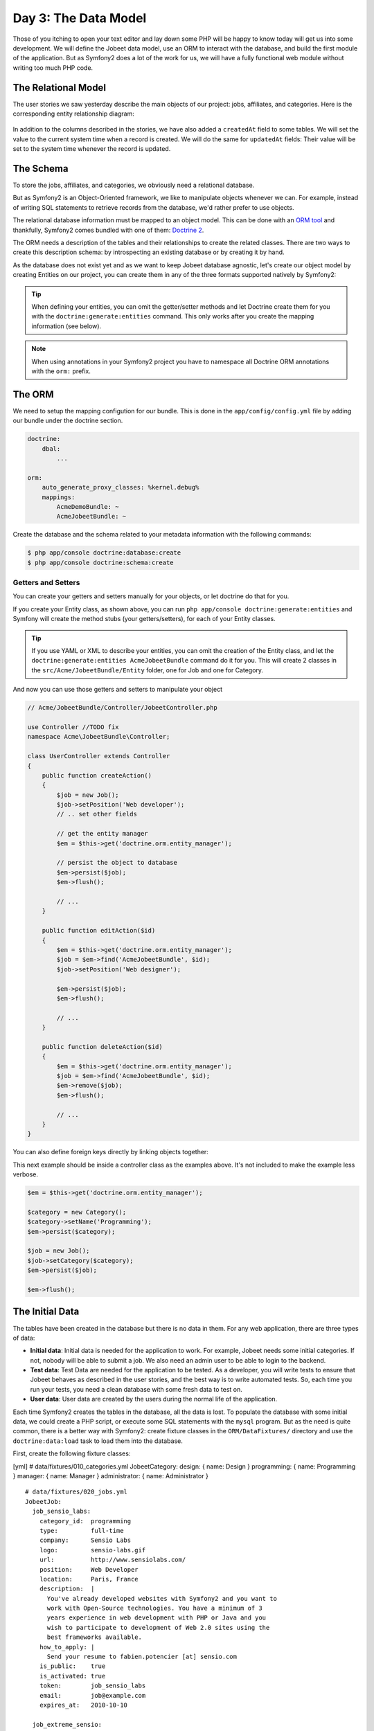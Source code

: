 Day 3: The Data Model
======================

Those of you itching to open your text editor and lay down some PHP
will be happy to know today will get us into some development. We
will define the Jobeet data model, use an ORM to interact with the
database, and build the first module of the application. But as
Symfony2 does a lot of the work for us, we will have a fully
functional web module without writing too much PHP code.

The Relational Model 
---------------------

The user stories we saw yesterday describe the main objects of our
project: jobs, affiliates, and categories. Here is the
corresponding entity relationship diagram:

.. figure:: ../images/03/diagram.png
   :alt: Entity relationship diagram

In addition to the columns described in the stories, we have also
added a ``createdAt`` field to some tables. We will set the value to
the current system time when a record is created. We will do the same
for ``updatedAt`` fields: Their value will be set to the system time
whenever the record is updated.

The Schema
-----------

To store the jobs, affiliates, and categories, we obviously need a
relational database.

But as Symfony2 is an Object-Oriented framework, we like to
manipulate objects whenever we can. For example,
instead of writing SQL statements to retrieve records from the
database, we'd rather prefer to use objects.

The relational database information must be mapped to an object
model. This can be done with an
`ORM tool <http://en.wikipedia.org/wiki/Object-relational_mapping>`_
and thankfully, Symfony2 comes bundled with one of them:
`Doctrine 2 <http://www.doctrine-project.org/>`_.

The ORM needs a description of the tables and their relationships
to create the related classes. There are two ways to create this
description schema: by introspecting an existing database or by
creating it by hand.

As the database does not exist yet and as we want to keep Jobeet
database agnostic, let's create our object model by creating Entities
on our project, you can create them in any of the three formats supported
natively by Symfony2:

.. tip::

     When defining your entities, you can omit the getter/setter methods and
     let Doctrine create them for you with the ``doctrine:generate:entities``
     command. This only works after you create the mapping information (see
     below).

.. configuration-block::

    .. code-block:: php

        <?php
        // src/Acme/JobeetBundle/Entity/Job.php

        namespace Acme\JobeetBundle\Entity;

        /**
         * @orm:Entity
         */
        class Job
        {
            /**
             * @orm:Id
             * @orm:Column(type="integer")
             * @orm:GeneratedValue(strategy="IDENTITY")
             */
            protected $id;
            
            /**
             * @orm:ManyToOne(targetEntity="Category")
             * @orm:JoinColumn(name="category_id", referencedColumnName="id")
             */
            protected $category;

            /**
             * @orm:Column(type="string", length="255")
             */
            protected $type;

            /**
             * @orm:Column(type="string", length="255", nullable=true)
             */
            protected $company;

            /**
             * @orm:Column(type="string", length="255")
             */
            protected $logo;

            /**
             * @orm:Column(type="string", length="255", nullable=true)
             */
            protected $url;

            /**
             * @orm:Column(type="string", length="255", nullable=true)
             */
            protected $position;

            /**
             * @orm:Column(type="string", length="255")
             */
            protected $location;

            /**
             * @orm:Column(type="string", length="4000")
             */
            protected $description;

            /**
             * @orm:Column(type="string", length="4000", name="how_to_apply")
             */
            protected $howToApply;

            /**
             * @orm:Column(type="string", length="255", unique=true)
             */
            protected $token;

            /**
             * @orm:Column(type="boolean", , name="is_public")
             */
            protected $isPublic;

            /**
             * @orm:Column(type="boolean", name="is_activated")
             */
            protected $isActivated;

            /**
             * @orm:Column(type="string", length="255")
             */
            protected $email;

            /**
             * @orm:Column(type="datetime", name="created_at")
             */
            protected $createdAt;

            /**
             * @orm:Column(type="datetime", name="expires_at")
             */
            protected $expiresAt;

            public function __construct()
            {
                $this->createdAt = new \DateTime();
                $this->updatedAt = new \DateTime();
            }
        }

    .. code-block:: yaml

        # Acme/JobeetBundle/Resources/config/doctrine/metadata/orm/Acme.JobeetBundle.Entity.Job.dcm.yml

        Acme\JobeetBundle\Entity\Job:
          type: entity
          table: null
          fields:
            id:
              type: integer
              id: true
              generator:
                strategy: IDENTITY
            type:
              type: string
              length: '255'
            company:
              type: string
              length: '255'
              nullable: true
            logo:
              type: string
              length: '255'
            url:
              type: string
              length: '255'
              nullable: true
            position:
              type: string
              length: '255'
              nullable: true
            location:
              type: string
              length: '255'
            description:
              type: string
              length: '4000'
            howToApply:
              type: string
              length: '4000'
              column: how_to_apply
            token:
              type: string
              length: '255'
              unique: true
            isPublic:
              type: boolean
              length: null
              column: is_public
            isActivated:
              type: boolean
              length: null
              column: is_activated
            email:
              type: string
              length: '255'
            createdAt:
              type: datetime
              column: created_at
            expiresAt:
              type: datetime
              column: expires_at
          oneToOne:
            category:
              targetEntity: Acme\JobeetBundle\Entity\Category
              cascade: {  }
              mappedBy: null
              inversedBy: null
              joinColumns:
                category_id:
                  referencedColumnName: id
              orphanRemoval: false
          lifecycleCallbacks: {  }


    .. code-block:: xml
        
        <!-- Acme/JobeetBundle/Resources/config/doctrine/metadata/orm/Acme.JobeetBundle.Entity.Job.dcm.xml -->

        <?xml version="1.0" encoding="utf-8"?>
        <doctrine-mapping xmlns="http://doctrine-project.org/schemas/orm/doctrine-mapping" xmlns:xsi="http://www.w3.org/2001/XMLSchema-instance" xsi:schemaLocation="http://doctrine-project.org/schemas/orm/doctrine-mapping http://doctrine-project.org/schemas/orm/doctrine-mapping.xsd">
          <entity name="Acme\JobeetBundle\Entity\Job">
            <change-tracking-policy>DEFERRED_IMPLICIT</change-tracking-policy>
            <id name="id" type="integer" column="id">
              <generator strategy="IDENTITY"/>
            </id>
            <field name="type" type="string" column="type" length="255"/>
            <field name="company" type="string" column="company" length="255"/>
            <field name="logo" type="string" column="logo" length="255"/>
            <field name="url" type="string" column="url" length="255"$/>
            <field name="position" type="string" column="position" length="255"/>
            <field name="location" type="string" column="location" length="255"/>
            <field name="description" type="string" column="description" length="4000"/>
            <field name="howToApply" type="string" column="how_to_apply" length="4000"/>
            <field name="token" type="string" column="token" length="255" unique="1"/>
            <field name="isPublic" type="boolean" column="is_public"/>
            <field name="isActivated" type="boolean" column="is_activated"/>
            <field name="email" type="string" column="email" length="255"/>
            <field name="createdAt" type="datetime" column="created_at"/>
            <field name="expiresAt" type="datetime" column="expires_at"/>
            <many-to-one field="category" target-entity="Acme\JobeetBundle\Entity\Category" orphan-removal="">
              <join-columns>
                <join-column name="category_id" referenced-column-name="id" nullable="1"/>
              </join-columns>
            </many-to-one>
            <lifecycle-callbacks/>
          </entity>
        </doctrine-mapping>


.. configuration-block::

    .. code-block:: php

        <?php       
        // src/Acme/JobeetBundle/Entity/Category.php
        
        namespace Acme\JobeetBundle\Entity;

        /**
         * @orm:Entity
         */
        class Category
        {
            /**
             * @orm:Id
             * @orm:Column(type="integer")
             * @orm:GeneratedValue(strategy="IDENTITY")
             */
            protected $id;

            /**
             * @orm:Column(type="string", length="255", unique=true)
             */
            protected $name;
        }

    .. code-block:: yaml

        # Acme/JobeetBundle/Resources/config/doctrine/metadata/orm/Acme.JobeetBundle.Entity.Category.dcm.yml

        Acme\JobeetBundle\Entity\Category:
          type: entity
          table: null
          fields:
            id:
              type: integer
              id: true
              generator:
                strategy: IDENTITY
            name:
              type: string
              length: '255'
              unique: true
          lifecycleCallbacks: {  }


    .. code-block:: xml

        <!-- Acme/JobeetBundle/Resources/config/doctrine/metadata/orm/Acme.JobeetBundle.Entity.Job.dcm.xml -->

        <?xml version="1.0" encoding="utf-8"?>
        <doctrine-mapping xmlns="http://doctrine-project.org/schemas/orm/doctrine-mapping" xmlns:xsi="http://www.w3.org/2001/XMLSchema-instance" xsi:schemaLocation="http://doctrine-project.org/schemas/orm/doctrine-mapping http://doctrine-project.org/schemas/orm/doctrine-mapping.xsd">
          <entity name="Acme\JobeetBundle\Entity\Category">
            <change-tracking-policy>DEFERRED_IMPLICIT</change-tracking-policy>
            <id name="id" type="integer" column="id">
              <generator strategy="IDENTITY"/>
            </id>
            <field name="name" type="string" column="name" length="255" unique="1"/>
            <lifecycle-callbacks/>
          </entity>
        </doctrine-mapping>

.. note::

    When using annotations in your Symfony2 project you have to namespace all
    Doctrine ORM annotations with the ``orm:`` prefix.    

The ORM
--------

We need to setup the mapping configution for our bundle. This is done in the
``app/config/config.yml`` file by adding our bundle under the doctrine section.

.. code-block:: yaml

    doctrine:
        dbal:
            ...

    orm:
        auto_generate_proxy_classes: %kernel.debug%
        mappings:
            AcmeDemoBundle: ~
            AcmeJobeetBundle: ~
            
Create the database and the schema related to your metadata information with
the following commands:

.. code-block:: bash

    $ php app/console doctrine:database:create
    $ php app/console doctrine:schema:create

Getters and Setters
~~~~~~~~~~~~~~~~~~~

You can create your getters and setters manually for your objects, or let
doctrine do that for you.

If you create your Entity class, as shown above, you can run
``php app/console doctrine:generate:entities`` and Symfony will create the
method stubs (your getters/setters), for each of your Entity classes.

.. tip::

    If you use YAML or XML to describe your entities, you can omit the creation
    of the Entity class, and let the ``doctrine:generate:entities AcmeJobeetBundle``
    command do it for you. This will create 2 classes in the 
    ``src/Acme/JobeetBundle/Entity`` folder, one for Job and one for Category.
    
And now you can use those getters and setters to manipulate your
object

.. code-block:: php

    // Acme/JobeetBundle/Controller/JobeetController.php

    use Controller //TODO fix
    namespace Acme\JobeetBundle\Controller;

    class UserController extends Controller
    {
        public function createAction()
        {
            $job = new Job();
            $job->setPosition('Web developer');
            // .. set other fields

            // get the entity manager
            $em = $this->get('doctrine.orm.entity_manager');

            // persist the object to database
            $em->persist($job);
            $em->flush();

            // ...
        }

        public function editAction($id)
        {
            $em = $this->get('doctrine.orm.entity_manager');
            $job = $em->find('AcmeJobeetBundle', $id);
            $job->setPosition('Web designer');

            $em->persist($job);
            $em->flush();

            // ...
        }

        public function deleteAction($id)
        {
            $em = $this->get('doctrine.orm.entity_manager');
            $job = $em->find('AcmeJobeetBundle', $id);
            $em->remove($job);
            $em->flush();

            // ...
        }
    }

You can also define foreign keys directly by linking
objects together:

This next example should be inside a controller class as the 
examples above. It's not included to make the example less 
verbose.

.. code-block:: php
    
    $em = $this->get('doctrine.orm.entity_manager');

    $category = new Category();
    $category->setName('Programming');   
    $em->persist($category);

    $job = new Job();
    $job->setCategory($category); 
    $em->persist($job);

    $em->flush();


The Initial Data
----------------

The tables have been created in the database but there is no data
in them. For any web application, there are three types of data:


-  **Initial data**: Initial data is needed for the application to
   work. For example, Jobeet needs some initial categories. If not,
   nobody will be able to submit a job. We also need an admin user to
   be able to login to the backend.

-  **Test data**: Test Data are needed for the application to be
   tested. As a developer, you will write tests to ensure that Jobeet
   behaves as described in the user stories, and the best way is to
   write automated tests. So, each time you run your tests, you need a
   clean database with some fresh data to test on.

-  **User data**: User data are created by the users during the
   normal life of the application.


Each time Symfony2 creates the tables in the database, all the data
is lost. To populate the database with some initial data, we could
create a PHP script, or execute some SQL statements with the
``mysql`` program. But as the need is quite common, there is a
better way with Symfony2: create fixture classes in the
``ORM/DataFixtures/`` directory and use the ``doctrine:data:load`` task
to load them into the database.

First, create the following fixture classes:

[yml] # data/fixtures/010\_categories.yml JobeetCategory: design: {
name: Design } programming: { name: Programming } manager: { name:
Manager } administrator: { name: Administrator }

::

    # data/fixtures/020_jobs.yml
    JobeetJob:
      job_sensio_labs:
        category_id:  programming
        type:         full-time
        company:      Sensio Labs
        logo:         sensio-labs.gif
        url:          http://www.sensiolabs.com/
        position:     Web Developer
        location:     Paris, France
        description:  |
          You've already developed websites with Symfony2 and you want to
          work with Open-Source technologies. You have a minimum of 3
          years experience in web development with PHP or Java and you
          wish to participate to development of Web 2.0 sites using the
          best frameworks available.
        how_to_apply: |
          Send your resume to fabien.potencier [at] sensio.com
        is_public:    true
        is_activated: true
        token:        job_sensio_labs
        email:        job@example.com
        expires_at:   2010-10-10
    
      job_extreme_sensio:
        category_id:  design
        type:         part-time
        company:      Extreme Sensio
        logo:         extreme-sensio.gif
        url:          http://www.extreme-sensio.com/
        position:     Web Designer
        location:     Paris, France
        description:  |
          Lorem ipsum dolor sit amet, consectetur adipisicing elit, sed do
          eiusmod tempor incididunt ut labore et dolore magna aliqua. Ut
          enim ad minim veniam, quis nostrud exercitation ullamco laboris
          nisi ut aliquip ex ea commodo consequat. Duis aute irure dolor
          in reprehenderit in.
    
          Voluptate velit esse cillum dolore eu fugiat nulla pariatur.
          Excepteur sint occaecat cupidatat non proident, sunt in culpa
          qui officia deserunt mollit anim id est laborum.
        how_to_apply: |
          Send your resume to fabien.potencier [at] sensio.com
        is_public:    true
        is_activated: true
        token:        job_extreme_sensio
        email:        job@example.com
        expires_at:   2010-10-10

[yml] # data/fixtures/categories.yml JobeetCategory: design: name:
Design programming: name: Programming manager: name: Manager
administrator: name: Administrator

::

    # data/fixtures/jobs.yml
    JobeetJob:
      job_sensio_labs:
        JobeetCategory: programming
        type:         full-time
        company:      Sensio Labs
        logo:         sensio-labs.gif
        url:          http://www.sensiolabs.com/
        position:     Web Developer
        location:     Paris, France
        description:  |
          You've already developed websites with Symfony2 and you want to work
          with Open-Source technologies. You have a minimum of 3 years
          experience in web development with PHP or Java and you wish to
          participate to development of Web 2.0 sites using the best
          frameworks available.
        how_to_apply: |
          Send your resume to fabien.potencier [at] sensio.com
        is_public:    true
        is_activated: true
        token:        job_sensio_labs
        email:        job@example.com
        expires_at:   '2010-10-10'
    
      job_extreme_sensio:
        JobeetCategory:  design
        type:         part-time
        company:      Extreme Sensio
        logo:         extreme-sensio.gif
        url:          http://www.extreme-sensio.com/
        position:     Web Designer
        location:     Paris, France
        description:  |
          Lorem ipsum dolor sit amet, consectetur adipisicing elit, sed do
          eiusmod tempor incididunt ut labore et dolore magna aliqua. Ut
          enim ad minim veniam, quis nostrud exercitation ullamco laboris
          nisi ut aliquip ex ea commodo consequat. Duis aute irure dolor
          in reprehenderit in.
    
          Voluptate velit esse cillum dolore eu fugiat nulla pariatur.
          Excepteur sint occaecat cupidatat non proident, sunt in culpa
          qui officia deserunt mollit anim id est laborum.
        how_to_apply: |
          Send your resume to fabien.potencier [at] sensio.com
        is_public:    true
        is_activated: true
        token:        job_extreme_sensio
        email:        job@example.com
        expires_at:   '2010-10-10'

    **NOTE** The job fixture file references two images. You can
    download them
    (``http://www.Symfony2-project.org/get/jobeet/sensio-labs.gif``,
    ``http://www.Symfony2-project.org/get/jobeet/extreme-sensio.gif``)
    and put them under the ``web/uploads/jobs/`` directory.


A fixtures file is written in plain php, and defines model objects,
and we will create them the same way we did before. Remenber we can
link objects be setting on 


//here

also treat them in the same way as before.
 with a unique name (for instance, we have defined two jobs
labelled ``job_sensio_labs`` and ``job_extreme_sensio``). This
label is of great use to link related objects without having to
define primary keys (which are often
auto-incremented and cannot be set). For instance, the
``job_sensio_labs`` job category is ``programming``, which is the
label given to the 'Programming' category.

    **TIP** In a YAML file, when a string contains line breaks (like
    the ``description`` column in the job fixture file), you can use
    the pipe (``|``) to indicate that the string will span several
    lines.


Although a fixture file can contain objects from one or several
models, we have decided to create one file per model for the Jobeet
fixtures.

>**TIP** >Notice the numbers prefixing the
filenames. This is a simple way >to control the order of data
loading. Later in the project, if we need to >insert some new
fixture file, it will be easy as we have some free numbers >between
existing ones. >**NOTE** >Propel requires that the fixtures files
be prefixed with numbers to determine >the order in which the files
will be loaded. With Doctrine this is not required >as all fixtures
will be loaded and saved in the correct order to make sure >foreign
keys are set properly.

In a fixture file, you don't need to define all columns values. If
not, Symfony2 will use the default value defined in the database
schema. And as Symfony2 uses ##ORM## to load the data into the
database, all the built-in behaviors (like
automatically setting the ``created_at`` or ``updated_at`` columns)
and the custom behaviors you might have added to the model classes
are activated.

Loading the initial data into the database is as simple as running
the ``doctrine:data:load`` task:

.. code-block:: bash

    $ php app/console doctrine:data:load


Final Thoughts
--------------

That's all. I have warned you in the introduction. Today, we have
barely written PHP code but we have a working web module for the
job model, ready to be tweaked and customized. Remember, no PHP
code also means no bugs!

If you still have some energy left, feel free to read the generated
code for the module and the model and try to understand how it
works. If not, don't worry and sleep well, as tomorrow we will talk
about one of the most used paradigm in web frameworks, the
`MVC design pattern <http://en.wikipedia.org/wiki/Model-view-controller>`_.